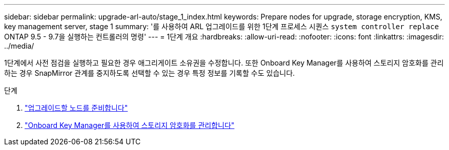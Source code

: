 ---
sidebar: sidebar 
permalink: upgrade-arl-auto/stage_1_index.html 
keywords: Prepare nodes for upgrade, storage encryption, KMS, key management server, stage 1 
summary: '를 사용하여 ARL 업그레이드를 위한 1단계 프로세스 시퀀스 `system controller replace` ONTAP 9.5 - 9.7을 실행하는 컨트롤러의 명령' 
---
= 1단계 개요
:hardbreaks:
:allow-uri-read: 
:nofooter: 
:icons: font
:linkattrs: 
:imagesdir: ../media/


[role="lead"]
1단계에서 사전 점검을 실행하고 필요한 경우 애그리게이트 소유권을 수정합니다. 또한 Onboard Key Manager를 사용하여 스토리지 암호화를 관리하는 경우 SnapMirror 관계를 중지하도록 선택할 수 있는 경우 특정 정보를 기록할 수도 있습니다.

.단계
. link:prepare_nodes_for_upgrade.html["업그레이드할 노드를 준비합니다"]
. link:manage_storage_encryption_using_okm.html["Onboard Key Manager를 사용하여 스토리지 암호화를 관리합니다"]

